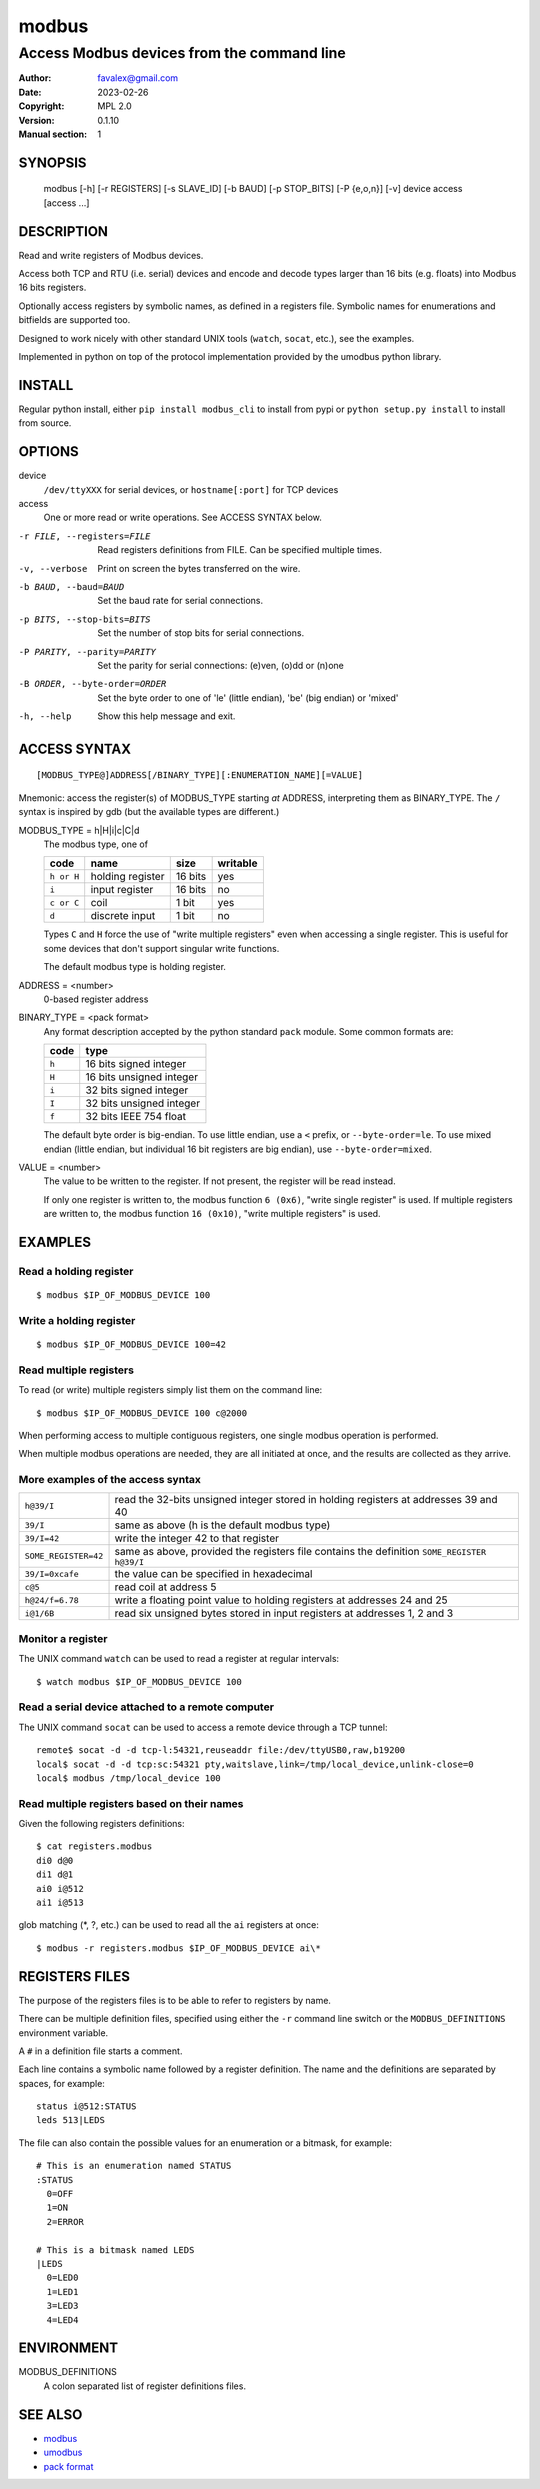 =========
modbus
=========

---------------------------------------------
Access Modbus devices from the command line
---------------------------------------------

:Author: favalex@gmail.com
:Date: 2023-02-26
:Copyright: MPL 2.0
:Version: 0.1.10
:Manual section: 1

SYNOPSIS
========

  modbus [-h] [-r REGISTERS] [-s SLAVE_ID] [-b BAUD] [-p STOP_BITS] [-P {e,o,n}] [-v] device access [access ...]

DESCRIPTION
===========

Read and write registers of Modbus devices.

Access both TCP and RTU (i.e. serial) devices and encode and decode types
larger than 16 bits (e.g. floats) into Modbus 16 bits registers.

Optionally access registers by symbolic names, as defined in a registers file.
Symbolic names for enumerations and bitfields are supported too.

Designed to work nicely with other standard UNIX tools (``watch``, ``socat``,
etc.), see the examples.

Implemented in python on top of the protocol implementation provided by the
umodbus python library.

INSTALL
=======

Regular python install, either ``pip install modbus_cli`` to install from pypi
or ``python setup.py install`` to install from source.

OPTIONS
=======

device
  ``/dev/ttyXXX`` for serial devices, or ``hostname[:port]`` for TCP devices

access
  One or more read or write operations. See ACCESS SYNTAX below.

-r FILE, --registers=FILE     Read registers definitions from FILE. Can be specified multiple times.
-v, --verbose                 Print on screen the bytes transferred on the wire.
-b BAUD, --baud=BAUD          Set the baud rate for serial connections.
-p BITS, --stop-bits=BITS     Set the number of stop bits for serial connections.
-P PARITY, --parity=PARITY    Set the parity for serial connections: (e)ven, (o)dd or (n)one
-B ORDER, --byte-order=ORDER  Set the byte order to one of 'le' (little endian), 'be' (big endian) or 'mixed'
-h, --help                    Show this help message and exit.

ACCESS SYNTAX
=============

::

  [MODBUS_TYPE@]ADDRESS[/BINARY_TYPE][:ENUMERATION_NAME][=VALUE]

Mnemonic: access the register(s) of MODBUS_TYPE starting *at* ADDRESS,
interpreting them as BINARY_TYPE. The ``/`` syntax is inspired by gdb (but the
available types are different.)

MODBUS_TYPE = h|H|i|c|C|d
  The modbus type, one of

  ========== ================ ======= =========
  code       name             size    writable
  ========== ================ ======= =========
  ``h or H`` holding register 16 bits yes
  ``i``      input register   16 bits no
  ``c or C`` coil             1 bit   yes
  ``d``      discrete input   1 bit   no
  ========== ================ ======= =========

  Types ``C`` and ``H`` force the use of "write multiple registers" even when accessing a single register.  This
  is useful for some devices that don't support singular write functions.


  The default modbus type is holding register.

ADDRESS = <number>
  0-based register address

BINARY_TYPE = <pack format>
  Any format description accepted by the python standard ``pack`` module. Some common formats are:

  ===== ====
  code  type
  ===== ====
  ``h`` 16 bits signed integer
  ``H`` 16 bits unsigned integer
  ``i`` 32 bits signed integer
  ``I`` 32 bits unsigned integer
  ``f`` 32 bits IEEE 754 float
  ===== ====

  The default byte order is big-endian.
  To use little endian, use a ``<`` prefix, or ``--byte-order=le``.
  To use mixed endian (little endian, but individual 16 bit registers are big endian), use ``--byte-order=mixed``.

VALUE = <number>
  The value to be written to the register. If not present, the register will be read instead.

  If only one register is written to, the modbus function ``6 (0x6)``, "write single register" is used.
  If multiple registers are written to, the modbus function ``16 (0x10)``, "write multiple registers" is used.

EXAMPLES
========

Read a holding register
-----------------------

::

  $ modbus $IP_OF_MODBUS_DEVICE 100

Write a holding register
------------------------

::

  $ modbus $IP_OF_MODBUS_DEVICE 100=42

Read multiple registers
-----------------------

To read (or write) multiple registers simply list them on the command line::

  $ modbus $IP_OF_MODBUS_DEVICE 100 c@2000

When performing access to multiple contiguous registers, one single modbus operation is performed.

When multiple modbus operations are needed, they are all initiated at once, and
the results are collected as they arrive.

More examples of the access syntax
----------------------------------

==================== ====
``h@39/I``           read the 32-bits unsigned integer stored in holding registers at addresses 39 and 40
``39/I``             same as above (h is the default modbus type)
``39/I=42``          write the integer 42 to that register
``SOME_REGISTER=42`` same as above, provided the registers file contains the definition ``SOME_REGISTER h@39/I``
``39/I=0xcafe``      the value can be specified in hexadecimal
``c@5``              read coil at address 5
``h@24/f=6.78``      write a floating point value to holding registers at addresses 24 and 25
``i@1/6B``           read six unsigned bytes stored in input registers at addresses 1, 2 and 3
==================== ====

Monitor a register
------------------

The UNIX command ``watch`` can be used to read a register at regular intervals::

  $ watch modbus $IP_OF_MODBUS_DEVICE 100

Read a serial device attached to a remote computer
--------------------------------------------------

The UNIX command ``socat`` can be used to access a remote device through a TCP
tunnel::

  remote$ socat -d -d tcp-l:54321,reuseaddr file:/dev/ttyUSB0,raw,b19200
  local$ socat -d -d tcp:sc:54321 pty,waitslave,link=/tmp/local_device,unlink-close=0
  local$ modbus /tmp/local_device 100

Read multiple registers based on their names
--------------------------------------------

Given the following registers definitions::

  $ cat registers.modbus
  di0 d@0
  di1 d@1
  ai0 i@512
  ai1 i@513

glob matching (\*, ?, etc.) can be used to read all the ``ai`` registers at once::

  $ modbus -r registers.modbus $IP_OF_MODBUS_DEVICE ai\*

REGISTERS FILES
=====================

The purpose of the registers files is to be able to refer to registers by name.

There can be multiple definition files, specified using either the ``-r``
command line switch or the ``MODBUS_DEFINITIONS`` environment variable.

A ``#`` in a definition file starts a comment.

Each line contains a symbolic name followed by a register definition. The name
and the definitions are separated by spaces, for example::

  status i@512:STATUS
  leds 513|LEDS

The file can also contain the possible values for an enumeration or a bitmask,
for example::

  # This is an enumeration named STATUS
  :STATUS
    0=OFF
    1=ON
    2=ERROR

  # This is a bitmask named LEDS
  |LEDS
    0=LED0
    1=LED1
    3=LED3
    4=LED4

ENVIRONMENT
===========

MODBUS_DEFINITIONS
  A colon separated list of register definitions files.

SEE ALSO
========

* `modbus <https://en.wikipedia.org/wiki/Modbus>`__
* `umodbus <https://pypi.python.org/pypi/uModbus>`__
* `pack format <https://docs.python.org/3/library/struct.html#format-characters>`__
